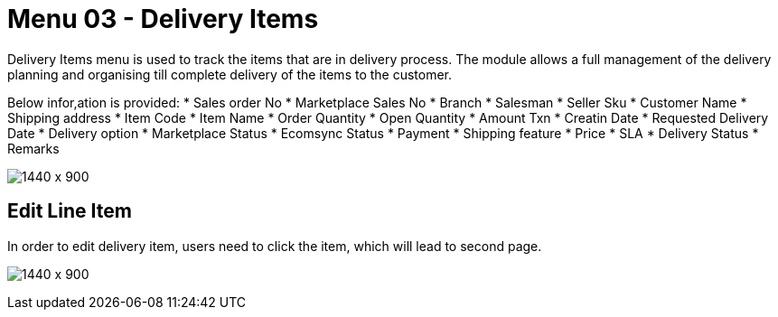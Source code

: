 [#h3_internal_sales_order_applet_delivery_items]
=  Menu 03 - Delivery Items
Delivery Items menu is used to track the items that are in delivery process. The module allows a full management of the delivery planning and organising till complete delivery of the items to the customer. 

Below infor,ation is provided:
* Sales order No
* Marketplace Sales No
* Branch
* Salesman
* Seller Sku
* Customer Name
* Shipping address
* Item Code 
* Item Name
* Order Quantity
* Open Quantity
* Amount Txn
* Creatin Date
* Requested Delivery Date
* Delivery option
* Marketplace Status
* Ecomsync Status
* Payment
* Shipping feature
* Price
* SLA
* Delivery Status
* Remarks

image:delivery_items_menu.png[1440 x 900]


== Edit Line Item 

In order to edit delivery item, users need to click the item, which will lead to second page.

image:deliver_item_edit.png[1440 x 900]
